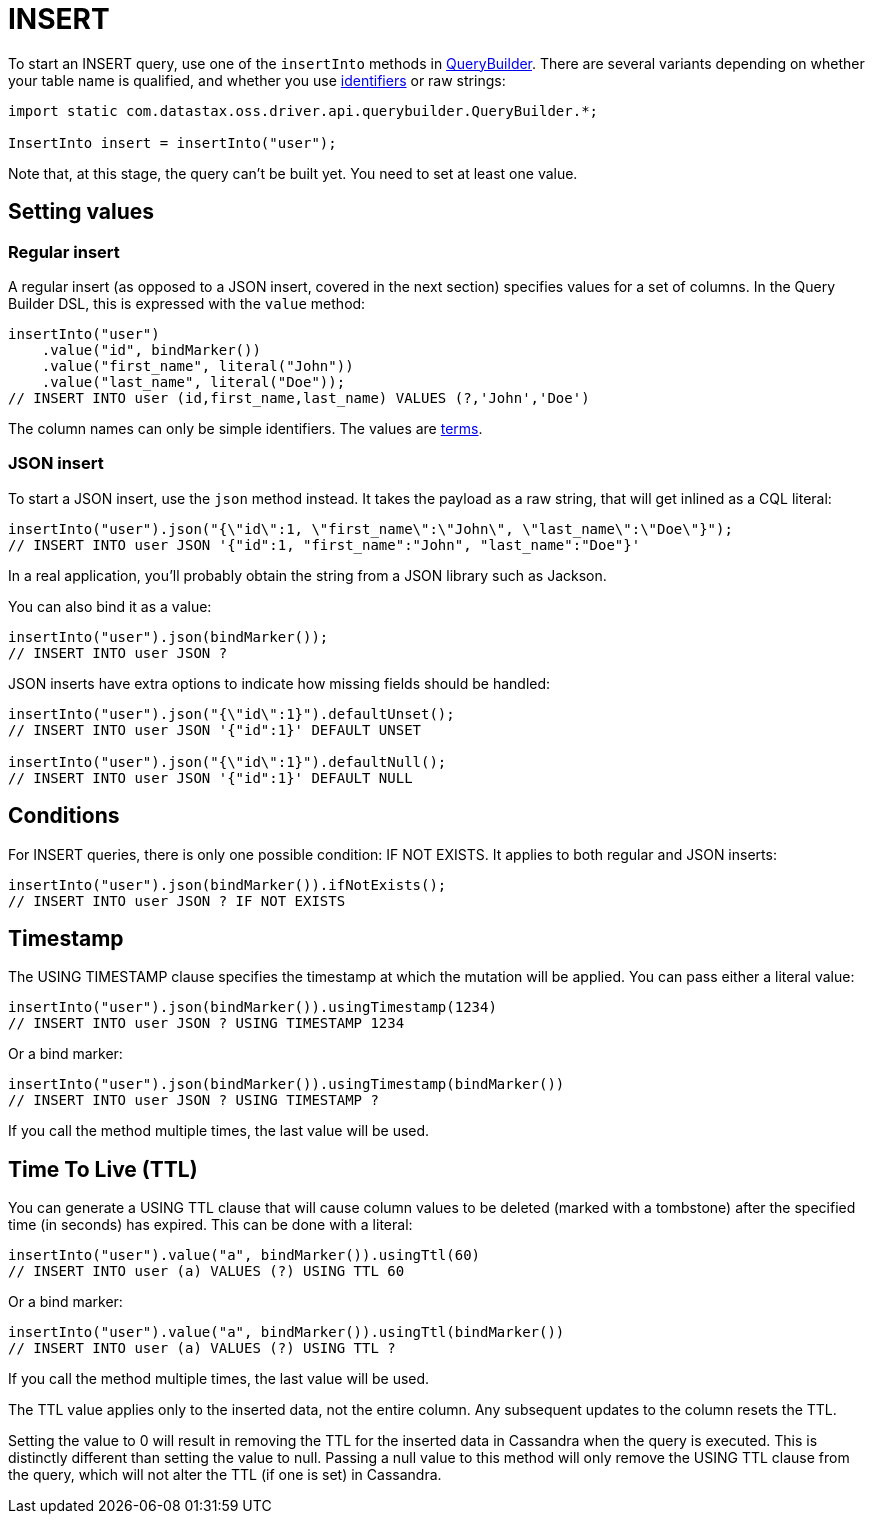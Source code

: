= INSERT

To start an INSERT query, use one of the `insertInto` methods in https://docs.datastax.com/en/drivers/java/4.13/com/datastax/oss/driver/api/querybuilder/QueryBuilder.html[QueryBuilder].
There are several variants depending on whether your table name is qualified, and whether you use xref:core/caseSensitivity.adoc[identifiers] or raw strings:

[source,java]
----
import static com.datastax.oss.driver.api.querybuilder.QueryBuilder.*;

InsertInto insert = insertInto("user");
----

Note that, at this stage, the query can't be built yet.
You need to set at least one value.

== Setting values

=== Regular insert

A regular insert (as opposed to a JSON insert, covered in the next section) specifies values for a set of columns.
In the Query Builder DSL, this is expressed with the `value` method:

[source,java]
----
insertInto("user")
    .value("id", bindMarker())
    .value("first_name", literal("John"))
    .value("last_name", literal("Doe"));
// INSERT INTO user (id,first_name,last_name) VALUES (?,'John','Doe')
----

The column names can only be simple identifiers.
The values are xref:queryBuilder/term.adoc[terms].

=== JSON insert

To start a JSON insert, use the `json` method instead.
It takes the payload as a raw string, that will get inlined as a CQL literal:

[source,java]
----
insertInto("user").json("{\"id\":1, \"first_name\":\"John\", \"last_name\":\"Doe\"}");
// INSERT INTO user JSON '{"id":1, "first_name":"John", "last_name":"Doe"}'
----

In a real application, you'll probably obtain the string from a JSON library such as Jackson.

You can also bind it as a value:

[source,java]
----
insertInto("user").json(bindMarker());
// INSERT INTO user JSON ?
----

JSON inserts have extra options to indicate how missing fields should be handled:

[source,java]
----
insertInto("user").json("{\"id\":1}").defaultUnset();
// INSERT INTO user JSON '{"id":1}' DEFAULT UNSET

insertInto("user").json("{\"id\":1}").defaultNull();
// INSERT INTO user JSON '{"id":1}' DEFAULT NULL
----

== Conditions

For INSERT queries, there is only one possible condition: IF NOT EXISTS.
It applies to both regular and JSON inserts:

[source,java]
----
insertInto("user").json(bindMarker()).ifNotExists();
// INSERT INTO user JSON ? IF NOT EXISTS
----

== Timestamp

The USING TIMESTAMP clause specifies the timestamp at which the mutation will be applied.
You can pass either a literal value:

[source,java]
----
insertInto("user").json(bindMarker()).usingTimestamp(1234)
// INSERT INTO user JSON ? USING TIMESTAMP 1234
----

Or a bind marker:

[source,java]
----
insertInto("user").json(bindMarker()).usingTimestamp(bindMarker())
// INSERT INTO user JSON ? USING TIMESTAMP ?
----

If you call the method multiple times, the last value will be used.

== Time To Live (TTL)

You can generate a USING TTL clause that will cause column values to be deleted (marked with a tombstone) after the specified time (in seconds) has expired.
This can be done with a literal:

[source,java]
----
insertInto("user").value("a", bindMarker()).usingTtl(60)
// INSERT INTO user (a) VALUES (?) USING TTL 60
----

Or a bind marker:

[source,java]
----
insertInto("user").value("a", bindMarker()).usingTtl(bindMarker())
// INSERT INTO user (a) VALUES (?) USING TTL ?
----

If you call the method multiple times, the last value will be used.

The TTL value applies only to the inserted data, not the entire column.
Any subsequent updates to the column resets the TTL.

Setting the value to 0 will result in removing the TTL for the inserted data in Cassandra when the query is executed.
This is distinctly different than setting the value to null.
Passing a null value to this method will only remove the USING TTL clause from the query, which will not alter the TTL (if one is set) in Cassandra.
